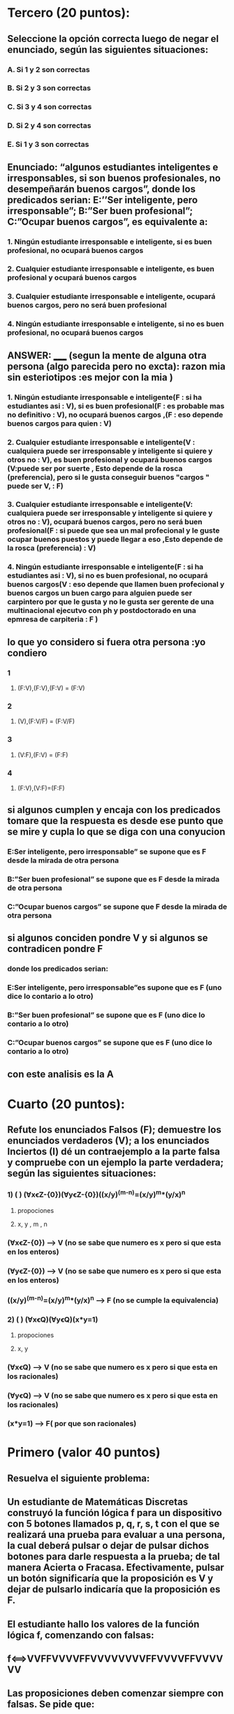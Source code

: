 * Tercero (20 puntos):
** Seleccione la opción correcta luego de negar el enunciado, según las siguientes situaciones:
*** A.  Si 1 y 2 son correctas
*** B.  Si 2 y 3 son correctas
*** C.  Si 3 y 4 son correctas
*** D.  Si 2 y 4 son correctas
*** E.  Si 1 y 3 son correctas
** Enunciado: “algunos estudiantes inteligentes e irresponsables, si son buenos profesionales, no desempeñarán buenos cargos”, donde los predicados serian: E:’’Ser inteligente, pero irresponsable”; B:”Ser buen profesional”; C:”Ocupar buenos cargos”, es equivalente a:
*** 1. Ningún estudiante irresponsable e inteligente, si es buen profesional, no ocupará buenos cargos 
*** 2. Cualquier estudiante irresponsable e inteligente, es buen profesional y ocupará buenos cargos 
*** 3. Cualquier estudiante irresponsable e inteligente, ocupará buenos cargos, pero no será buen profesional
*** 4. Ningún estudiante irresponsable e inteligente, si no es buen profesional, no ocupará buenos cargos
**  ANSWER: _____ (segun la mente de alguna otra persona (algo parecida pero no excta): razon mia sin esteriotipos :es mejor con la mia )
*** 1. Ningún estudiante irresponsable e inteligente(F : si ha estudiantes asi : V), si es buen profesional(F : es probable mas no definitivo : V), no ocupará buenos cargos ,(F : eso depende buenos cargos para quien : V) 
*** 2. Cualquier estudiante irresponsable e inteligente(V : cualquiera puede ser irresponsable y inteligente si quiere y otros no : V), es buen profesional y ocupará buenos cargos (V:puede ser por suerte , Esto depende de la rosca (preferencia), pero si le gusta conseguir buenos "cargos " puede ser V, : F)
*** 3. Cualquier estudiante irresponsable e inteligente(V: cualquiera puede ser irresponsable y inteligente si quiere y otros no : V), ocupará buenos cargos, pero no será buen profesional(F : si puede que sea un mal profecional y le guste ocupar buenos puestos y puede llegar a eso ,Esto depende de la rosca (preferencia)  : V) 
*** 4. Ningún estudiante irresponsable e inteligente(F : si ha estudiantes asi : V), si no es buen profesional, no ocupará buenos cargos(V : eso depende que llamen buen profecional y buenos cargos un buen cargo para alguien puede ser carpintero por que le gusta y no le gusta ser gerente de una multinacional ejecutvo con ph y postdoctorado en una epmresa de carpiteria  : F )
** lo que yo considero si fuera otra persona :yo condiero 
*** 1
**** (F:V),(F:V),(F:V) = (F:V)
*** 2
**** (V),(F:V/F) = (F:V/F) 
*** 3
**** (V:F),(F:V) = (F:F)
*** 4
**** (F:V),(V:F)=(F:F)
** si algunos cumplen y encaja con los predicados tomare que la respuesta es desde ese punto que se mire y cupla lo que se diga con una conyucion  
*** E:Ser inteligente, pero irresponsable” se supone que es F desde la mirada de otra persona  
*** B:”Ser buen profesional”  se supone que es F desde la mirada de otra persona
*** C:”Ocupar buenos cargos” se supone que F  desde la mirada de otra persona
**  si algunos conciden pondre V y si algunos se contradicen pondre F
*** donde los predicados serian: 
*** E:Ser inteligente, pero irresponsable”es supone que es F (uno dice lo contario a lo otro) 
*** B:”Ser buen profesional” se supone que es F (uno dice lo contario a lo otro) 
*** C:”Ocupar buenos cargos” se supone que es F (uno dice lo contario a lo otro) 
** con este analisis es la A
* Cuarto (20 puntos):
** Refute los enunciados Falsos (F); demuestre los enunciados verdaderos (V); a los enunciados Inciertos (I) dé un contraejemplo a la parte falsa y compruebe con un ejemplo la parte verdadera; según las siguientes situaciones:
*** 1) (   ) (ⱯxꞓZ-{0})(ⱯyꞓZ-{0})((x/y)^(m-n)=(x/y)^m*(y/x)^n
**** propociones 
**** x, y , m , n
*** (ⱯxꞓZ-{0}) --> V (no se sabe que numero es x pero si que esta en los enteros)
*** (ⱯyꞓZ-{0}) --> V (no se sabe que numero es x pero si que esta en los enteros)
*** ((x/y)^(m-n)=(x/y)^m*(y/x)^n --> F (no se cumple la equivalencia)
*** 2) (   ) (ⱯxꞓQ)(ⱯyꞓQ)(x*y=1)
**** propociones 
**** x, y
*** (ⱯxꞓQ) --> V (no se sabe que numero es x pero si que esta en los racionales)
*** (ⱯyꞓQ) --> V (no se sabe que numero es x pero si que esta en los racionales)
*** (x*y=1) --> F( por que son racionales) 
* Primero (valor 40 puntos)
** Resuelva el siguiente problema:
** Un estudiante de Matemáticas Discretas construyó la función lógica f para un dispositivo con 5 botones llamados p, q, r, s, t con el que se realizará una prueba para evaluar a una persona, la cual deberá pulsar o dejar de pulsar dichos botones para darle respuesta a la prueba; de tal manera Acierta o Fracasa. Efectivamente, pulsar un botón significaría que la proposición es V y dejar de pulsarlo indicaría que la proposición es F.
** El estudiante hallo los valores de la función lógica f, comenzando con falsas: 
** f⟺VVFFVVVVFFVVVVVVVVFFVVVVFFVVVVVV
** Las proposiciones deben comenzar siempre con falsas. Se pide que:
*** (valor 20 puntos) Simplifique hasta obtener la proposición irreductible
**** vfvvffvvvvfvvfvvv
*** (valor 20 puntos) Exprese la proposición irreductible mediante anti-conjunciones. 
**** V
*** y el proceso se hiso con el codigo tecnica_resolucion.py 
*** el proceso fue este log:https://pastebin.com/tEjZ57Q6
